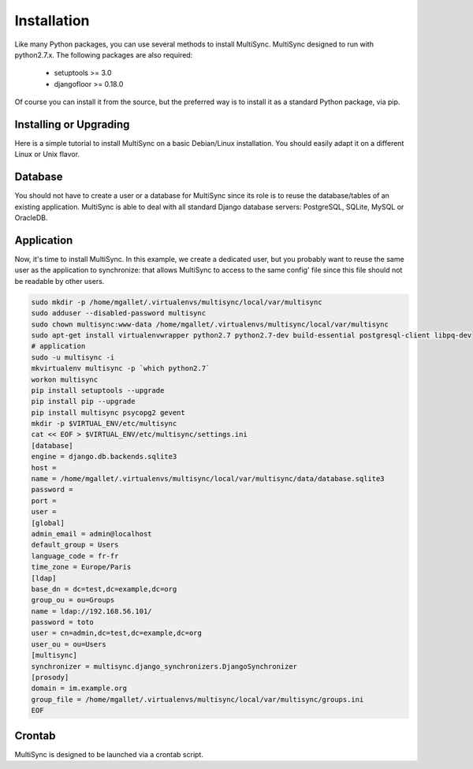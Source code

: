Installation
============

Like many Python packages, you can use several methods to install MultiSync.
MultiSync designed to run with python2.7.x.
The following packages are also required:

  * setuptools >= 3.0
  * djangofloor >= 0.18.0


Of course you can install it from the source, but the preferred way is to install it as a standard Python package, via pip.


Installing or Upgrading
-----------------------

Here is a simple tutorial to install MultiSync on a basic Debian/Linux installation.
You should easily adapt it on a different Linux or Unix flavor.


Database
--------

You should not have to create a user or a database for MultiSync since its role is to reuse the database/tables of an
existing application.
MultiSync is able to deal with all standard Django database servers: PostgreSQL, SQLite, MySQL or OracleDB.





Application
-----------

Now, it's time to install MultiSync. In this example, we create a dedicated user, but you probably
want to reuse the same user as the application to synchronize: that allows MultiSync to access to the same config' file
since this file should not be readable by other users.

.. code-block:: bash

    sudo mkdir -p /home/mgallet/.virtualenvs/multisync/local/var/multisync
    sudo adduser --disabled-password multisync
    sudo chown multisync:www-data /home/mgallet/.virtualenvs/multisync/local/var/multisync
    sudo apt-get install virtualenvwrapper python2.7 python2.7-dev build-essential postgresql-client libpq-dev
    # application
    sudo -u multisync -i
    mkvirtualenv multisync -p `which python2.7`
    workon multisync
    pip install setuptools --upgrade
    pip install pip --upgrade
    pip install multisync psycopg2 gevent
    mkdir -p $VIRTUAL_ENV/etc/multisync
    cat << EOF > $VIRTUAL_ENV/etc/multisync/settings.ini
    [database]
    engine = django.db.backends.sqlite3
    host = 
    name = /home/mgallet/.virtualenvs/multisync/local/var/multisync/data/database.sqlite3
    password = 
    port = 
    user = 
    [global]
    admin_email = admin@localhost
    default_group = Users
    language_code = fr-fr
    time_zone = Europe/Paris
    [ldap]
    base_dn = dc=test,dc=example,dc=org
    group_ou = ou=Groups
    name = ldap://192.168.56.101/
    password = toto
    user = cn=admin,dc=test,dc=example,dc=org
    user_ou = ou=Users
    [multisync]
    synchronizer = multisync.django_synchronizers.DjangoSynchronizer
    [prosody]
    domain = im.example.org
    group_file = /home/mgallet/.virtualenvs/multisync/local/var/multisync/groups.ini
    EOF



Crontab
-------
MultiSync is designed to be launched via a crontab script.





